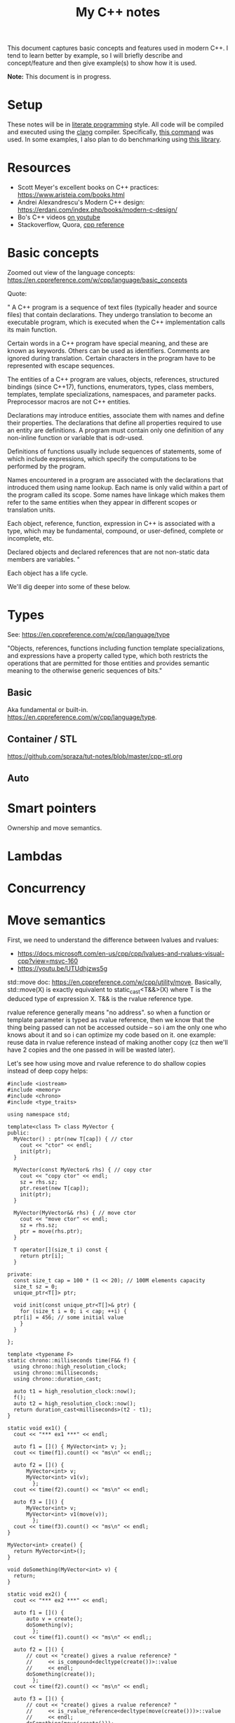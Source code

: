#+TITLE: My C++ notes

This document captures basic concepts and features used in modern C++. I tend to learn
better by example, so I will briefly describe and concept/feature and then give example(s)
to show how it is used.

*Note:* This document is in progress.

* Setup
These notes will be in [[https://en.wikipedia.org/wiki/Literate_programming][literate programming]] style. All code will be compiled and executed using
the [[https://clang.llvm.org/][clang]] compiler. Specifically, [[https://github.com/spraza/dotfiles/blob/master/.emacs#L59][this command]] was used. In some examples, I also plan to do
benchmarking using [[https://github.com/facebook/folly/blob/master/folly/docs/Benchmark.md][this library]]. 

* Resources
- Scott Meyer's excellent books on C++ practices: https://www.aristeia.com/books.html
- Andrei Alexandrescu's Modern C++ design: https://erdani.com/index.php/books/modern-c-design/
- Bo's C++ videos [[https://www.youtube.com/user/BoQianTheProgrammer/playlists][on youtube]]
- Stackoverflow, Quora, [[https://en.cppreference.com/w/][cpp reference]]

* Basic concepts
Zoomed out view of the language concepts: https://en.cppreference.com/w/cpp/language/basic_concepts

Quote:

"
A C++ program is a sequence of text files (typically header and source files) that contain declarations. They undergo translation to become an executable program, which is executed when the C++ implementation calls its main function.

Certain words in a C++ program have special meaning, and these are known as keywords. Others can be used as identifiers. Comments are ignored during translation. Certain characters in the program have to be represented with escape sequences.

The entities of a C++ program are values, objects, references, structured bindings (since C++17), functions, enumerators, types, class members, templates, template specializations, namespaces, and parameter packs. Preprocessor macros are not C++ entities.

Declarations may introduce entities, associate them with names and define their properties. The declarations that define all properties required to use an entity are definitions. A program must contain only one definition of any non-inline function or variable that is odr-used.

Definitions of functions usually include sequences of statements, some of which include expressions, which specify the computations to be performed by the program.

Names encountered in a program are associated with the declarations that introduced them using name lookup. Each name is only valid within a part of the program called its scope. Some names have linkage which makes them refer to the same entities when they appear in different scopes or translation units.

Each object, reference, function, expression in C++ is associated with a type, which may be fundamental, compound, or user-defined, complete or incomplete, etc.

Declared objects and declared references that are not non-static data members are variables.
"

Each object has a life cycle.

We'll dig deeper into some of these below.

* Types

See: https://en.cppreference.com/w/cpp/language/type

"Objects, references, functions including function template specializations, and 
expressions have a property called type, which both restricts the operations that 
are permitted for those entities and provides semantic meaning to the otherwise 
generic sequences of bits."

** Basic 

Aka fundamental or built-in. https://en.cppreference.com/w/cpp/language/type.

** Container / STL

https://github.com/spraza/tut-notes/blob/master/cpp-stl.org

** Auto

* Smart pointers

Ownership and move semantics.

* Lambdas

* Concurrency

* Move semantics
First, we need to understand the difference between lvalues and rvalues:
- https://docs.microsoft.com/en-us/cpp/cpp/lvalues-and-rvalues-visual-cpp?view=msvc-160
- https://youtu.be/UTUdhjzws5g

std::move doc: https://en.cppreference.com/w/cpp/utility/move. Basically, std::move(X)
is exactly equivalent to static_cast<T&&>(X) where T is the deduced type of 
expression X. T&& is the rvalue reference type.

rvalue reference generally means "no address". so when a function or template
parameter is typed as rvalue reference, then we know that the thing being 
passed can not be accessed outside -- so i am the only one who knows about it
and so i can optimize my code based on it. one example: reuse data in rvalue
reference instead of making another copy (cz then we'll have 2 copies and the one
passed in will be wasted later).

Let's see how using move and rvalue reference to do shallow copies instead
of deep copy helps:

#+BEGIN_SRC C++ :exports both
  #include <iostream>
  #include <memory>
  #include <chrono>
  #include <type_traits>

  using namespace std;

  template<class T> class MyVector {
  public:
    MyVector() : ptr(new T[cap]) { // ctor
      cout << "ctor" << endl;
      init(ptr);
    }

    MyVector(const MyVector& rhs) { // copy ctor
      cout << "copy ctor" << endl;
      sz = rhs.sz;
      ptr.reset(new T[cap]);
      init(ptr);
    }

    MyVector(MyVector&& rhs) { // move ctor
      cout << "move ctor" << endl;
      sz = rhs.sz;
      ptr = move(rhs.ptr);
    }

    T operator[](size_t i) const {
      return ptr[i];
    }

  private:
    const size_t cap = 100 * (1 << 20); // 100M elements capacity
    size_t sz = 0;
    unique_ptr<T[]> ptr;

    void init(const unique_ptr<T[]>& ptr) {
      for (size_t i = 0; i < cap; ++i) {
	ptr[i] = 456; // some initial value
      }
    }

  };

  template <typename F>
  static chrono::milliseconds time(F&& f) {
    using chrono::high_resolution_clock;
    using chrono::milliseconds;
    using chrono::duration_cast;

    auto t1 = high_resolution_clock::now();
    f();
    auto t2 = high_resolution_clock::now();
    return duration_cast<milliseconds>(t2 - t1);
  }

  static void ex1() {
    cout << "*** ex1 ***" << endl;

    auto f1 = []() { MyVector<int> v; };  
    cout << time(f1).count() << "ms\n" << endl;;

    auto f2 = []() {
		MyVector<int> v;
		MyVector<int> v1(v);
	      };
    cout << time(f2).count() << "ms\n" << endl;

    auto f3 = []() {
		MyVector<int> v;
		MyVector<int> v1(move(v));
	      };
    cout << time(f3).count() << "ms\n" << endl;  
  }

  MyVector<int> create() {
    return MyVector<int>();
  }

  void doSomething(MyVector<int> v) {
    return;
  }

  static void ex2() {
    cout << "*** ex2 ***" << endl;

    auto f1 = []() {
		auto v = create();
		doSomething(v);
	      };  
    cout << time(f1).count() << "ms\n" << endl;;

    auto f2 = []() {
		// cout << "create() gives a rvalue reference? "
		// 	   << is_compound<decltype(create())>::value
		// 	   << endl;
		doSomething(create());
	      };  
    cout << time(f2).count() << "ms\n" << endl;

    auto f3 = []() {
		// cout << "create() gives a rvalue reference? "
		// 	   << is_rvalue_reference<decltype(move(create()))>::value
		// 	   << endl;
		doSomething(move(create()));
	      };
    cout << time(f3).count() << "ms\n" << endl;

    return;
  }

  int main() {
    //ex1();
    ex2();
    return 0;
  }
#+END_SRC

#+RESULTS:
| ***    | ex2  | *** |
| ctor   |      |     |
| copy   | ctor |     |
| 1732ms |      |     |
|        |      |     |
| ctor   |      |     |
| 881ms  |      |     |
|        |      |     |
| ctor   |      |     |
| move   | ctor |     |
| 868ms  |      |     |

Intrestingly, for things like doSomething(create()), you may expect
the move ctor to be invoked but it's not. Recommended reading: 
https://en.cppreference.com/w/cpp/language/copy_elision. -fno-elide-constructors
compiler flag can disable this compiler optimization in most compilers. 
It is also possible that some compilers don't optimize this, so this is very compiler
specific.

* Templates 

Also cover static vs dynamic typing and tradeoffs.

https://en.cppreference.com/w/cpp/language/template_parameters

Templates are recipes, not actual classes. That's why they need to be
present in the header files and not source files.

* Metaprogramming
